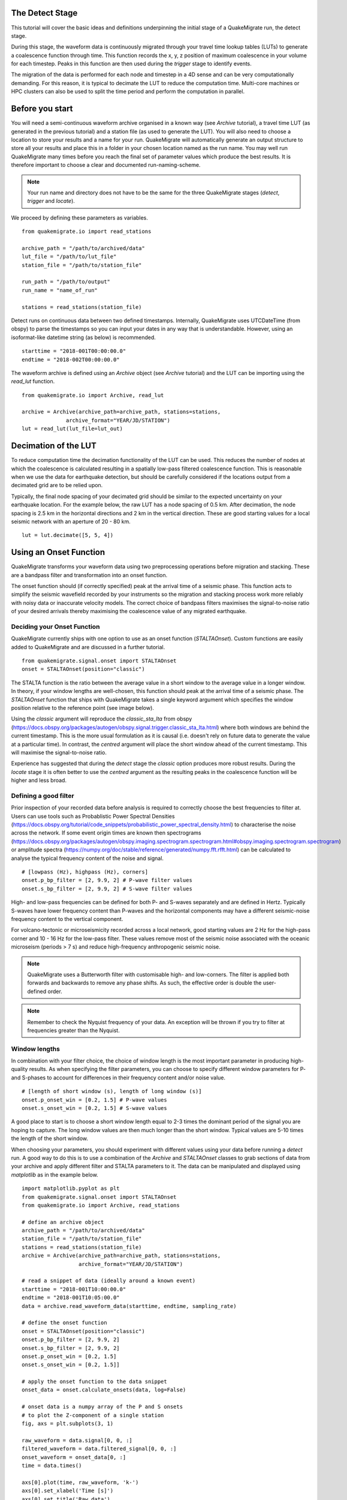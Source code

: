 The Detect Stage
===========================
This tutorial will cover the basic ideas and definitions underpinning the initial stage of a QuakeMigrate run, the detect stage.

During this stage, the waveform data is continuously migrated through your travel time lookup tables (LUTs) to generate a coalescence function through time. This function records the x, y, z position of maximum coalescence in your volume for each timestep. Peaks in this function are then used during the `trigger` stage to identify events.

The migration of the data is performed for each node and timestep in a 4D sense and can be very computationally demanding. For this reason, it is typical to decimate the LUT to reduce the computation time. Multi-core machines or HPC clusters can also be used to split the time period and perform the computation in parallel.

Before you start
===========================

You will need a semi-continuous waveform archive organised in a known way (see `Archive` tutorial), a travel time LUT (as generated in the previous tutorial) and a station file (as used to generate the LUT). You will also need to choose a location to store your results and a name for your run. QuakeMigrate will automatically generate an output structure to store all your results and place this in a folder in your chosen location named as the run name. You may well run QuakeMigrate many times before you reach the final set of parameter values which produce the best results. It is therefore important to choose a clear and documented run-naming-scheme.

.. note:: Your run name and directory does not have to be the same for the three QuakeMigrate stages (`detect`, `trigger` and `locate`).

We proceed by defining these parameters as variables.

::

    from quakemigrate.io import read_stations

    archive_path = "/path/to/archived/data"
    lut_file = "/path/to/lut_file"
    station_file = "/path/to/station_file"

    run_path = "/path/to/output"
    run_name = "name_of_run"
    
    stations = read_stations(station_file)

Detect runs on continuous data between two defined timestamps. Internally, QuakeMigrate uses UTCDateTime (from obspy) to parse the timestamps so you can input your dates in any way that is understandable. However, using an isoformat-like datetime string (as below) is recommended.

::

    starttime = "2018-001T00:00:00.0"
    endtime = "2018-002T00:00:00.0"

The waveform archive is defined using an `Archive` object (see `Archive` tutorial) and the LUT can be importing using the `read_lut` function.

::

    from quakemigrate.io import Archive, read_lut
    
    archive = Archive(archive_path=archive_path, stations=stations,
                  archive_format="YEAR/JD/STATION")
    lut = read_lut(lut_file=lut_out)

Decimation of the LUT
===========================

To reduce computation time the decimation functionality of the LUT can be used. This reduces the number of nodes at which the coalescence is calculated resulting in a spatially low-pass filtered coalescence function. This is reasonable when we use the data for earthquake detection, but should be carefully considered if the locations output from a decimated grid are to be relied upon. 

Typically, the final node spacing of your decimated grid should be similar to the expected uncertainty on your earthquake location. For the example below, the raw LUT has a node spacing of 0.5 km. After decimation, the node spacing is 2.5 km in the horizontal directions and 2 km in the vertical direction. These are good starting values for a local seismic network with an aperture of 20 - 80 km.

::

    lut = lut.decimate([5, 5, 4])

Using an Onset Function
===========================

QuakeMigrate transforms your waveform data using two preprocessing operations before migration and stacking. These are a bandpass filter and transformation into an onset function. 


The onset function should (if correctly specified) peak at the arrival time of a seismic phase. This function acts to simplify the seismic wavefield recorded by your instruments so the migration and stacking process work more reliably with noisy data or inaccurate velocity models. The correct choice of bandpass filters maximises the signal-to-noise ratio of your desired arrivals thereby maximising the coalescence value of any migrated earthquake.

Deciding your Onset Function
------------------------------

QuakeMigrate currently ships with one option to use as an onset function (`STALTAOnset`). Custom functions are easily added to QuakeMigrate and are discussed in a further tutorial. 

::

    from quakemigrate.signal.onset import STALTAOnset
    onset = STALTAOnset(position="classic")

The STALTA function is the ratio between the average value in a short window to the average value in a longer window. In theory, if your window lengths are well-chosen, this function should peak at the arrival time of a seismic phase. The `STALTAOnset` function that ships with QuakeMigrate takes a single keyword argument which specifies the window position relative to the reference point (see image below).

.. image:: img/waveform.png

Using the `classic` argument will reproduce the `classic_sta_lta` from obspy (https://docs.obspy.org/packages/autogen/obspy.signal.trigger.classic_sta_lta.html) where both windows are behind the current timestamp. This is the more usual formulation as it is causal (i.e. doesn't rely on future data to generate the value at a particular time). In contrast, the `centred` argument will place the short window ahead of the current timestamp. This will maximise the signal-to-noise ratio. 

Experience has suggested that during the `detect` stage the `classic` option produces more robust results. During the `locate` stage it is often better to use the `centred` argument as the resulting peaks in the coalescence function will be higher and less broad. 

Defining a good filter
------------------------------

Prior inspection of your recorded data before analysis is required to correctly choose the best frequencies to filter at. Users can use tools such as Probablistic Power Spectral Densities (https://docs.obspy.org/tutorial/code_snippets/probabilistic_power_spectral_density.html) to characterise the noise across the network. If some event origin times are known then spectrograms (https://docs.obspy.org/packages/autogen/obspy.imaging.spectrogram.spectrogram.html#obspy.imaging.spectrogram.spectrogram) or amplitude spectra (https://numpy.org/doc/stable/reference/generated/numpy.fft.rfft.html) can be calculated to analyse the typical frequency content of the noise and signal. 

::

    # [lowpass (Hz), highpass (Hz), corners]
    onset.p_bp_filter = [2, 9.9, 2] # P-wave filter values
    onset.s_bp_filter = [2, 9.9, 2] # S-wave filter values

High- and low-pass frequencies can be defined for both P- and S-waves separately and are defined in Hertz. Typically S-waves have lower frequency content than P-waves and the horizontal components may have a different seismic-noise frequency content to the vertical component. 

For volcano-tectonic or microseismicity recorded across a local network, good starting values are 2 Hz for the high-pass corner and 10 - 16 Hz for the low-pass filter. These values remove most of the seismic noise associated with the oceanic microseism (periods > 7 s) and reduce high-frequency anthropogenic seismic noise.

.. note:: QuakeMigrate uses a Butterworth filter with customisable high- and low-corners. The filter is applied both forwards and backwards to remove any phase shifts. As such, the effective order is double the user-defined order.

.. note:: Remember to check the Nyquist frequency of your data. An exception will be thrown if you try to filter at frequencies greater than the Nyquist.

Window lengths
--------------

In combination with your filter choice, the choice of window length is the most important parameter in producing high-quality results. As when specifying the filter parameters, you can choose to specify different window parameters for P- and S-phases to account for differences in their frequency content and/or noise value. 

::

    # [length of short window (s), length of long window (s)]
    onset.p_onset_win = [0.2, 1.5] # P-wave values
    onset.s_onset_win = [0.2, 1.5] # S-wave values

A good place to start is to choose a short window length equal to 2-3 times the dominant period of the signal you are hoping to capture. The long window values are then much longer than the short window. Typical values are 5-10 times the length of the short window. 

When choosing your parameters, you should experiment with different values using your data before running a `detect` run. A good way to do this is to use a combination of the `Archive` and `STALTAOnset` classes to grab sections of data from your archive and apply different filter and STALTA parameters to it. The data can be manipulated and displayed using `matplotlib` as in the example below.

::

    import matplotlib.pyplot as plt
    from quakemigrate.signal.onset import STALTAOnset
    from quakemigrate.io import Archive, read_stations

    # define an archive object
    archive_path = "/path/to/archived/data"
    station_file = "/path/to/station_file"
    stations = read_stations(station_file)
    archive = Archive(archive_path=archive_path, stations=stations,
                      archive_format="YEAR/JD/STATION")
                    
    # read a snippet of data (ideally around a known event)
    starttime = "2018-001T10:00:00.0"
    endtime = "2018-001T10:05:00.0"
    data = archive.read_waveform_data(starttime, endtime, sampling_rate)

    # define the onset function
    onset = STALTAOnset(position="classic")
    onset.p_bp_filter = [2, 9.9, 2]
    onset.s_bp_filter = [2, 9.9, 2]
    onset.p_onset_win = [0.2, 1.5]
    onset.s_onset_win = [0.2, 1.5]]

    # apply the onset function to the data snippet
    onset_data = onset.calculate_onsets(data, log=False)

    # onset data is a numpy array of the P and S onsets
    # to plot the Z-component of a single station
    fig, axs = plt.subplots(3, 1)

    raw_waveform = data.signal[0, 0, :]
    filtered_waveform = data.filtered_signal[0, 0, :]
    onset_waveform = onset_data[0, :]
    time = data.times()

    axs[0].plot(time, raw_waveform, 'k-')
    axs[0].set_xlabel('Time [s]')
    axs[0].set_title('Raw data')

    axs[1].plot(time, filtered_waveform, 'k-')
    axs[1].set_xlabel('Time [s]')
    axs[1].set_title('Filtered data')
    
    axs[2].plot(time, onset_data, 'k-')
    axs[2].set_xlabel('Time [s]')
    axs[2].set_ylabel('signal-to-noise ratio')
    axs[2].set_title('Onset function')

    plt.tight_layout()
    plt.show()

`Detect` parameters
====================

The `detect` stage of QuakeMigrate takes relatively few parameters which the user should set before starting the run. These mostly affect the runtime of the detect run and optimising them can dramatically reduce the overall compute time. 

::

    scan.sampling_rate = 20
    scan.timestep = 120.
    scan.threads = 12

The ``sampling_rate`` should be chosen to be the minimum possible given your chosen filter/signal frequency content as a coalescence grid is calculated for each sample. In this case filtering between 2 - 10 Hz was best so one can decimate 100 Hz data to 20 Hz. 

The ``timestep`` parameter is used to balance between reducing the number of times data is requested from the :class:`Archive` object and the memory capacity of your machine. As reading data from the hard drive is slow, and limited to one processor, the number of times this is requested should be minimised. However, reading large chunks of waveform data can quickly fill your computer's RAM, dramatically slowing the calculation.

Finally, the `threads` parameter controls the number of processors available for detect to use when migrating and stacking the waveform data. This parameter should be set as high as it can be for your machine. For example, a 4-core laptop would be able to use 3 as the `threads` parameter, while a 128 core HPC machine can use a lot more (see below for perhaps a better use of an HPCs processing power to speed up calculation time).

Starting your `detect` run
===========================

::

    scan.detect(starttime, endtime)

`Detect` is called using this command and the waveform archive is scanned between the start and end time in chunks of length `timestep`. A log will be printed to `STDOUT` which summarises the chosen parameters for your run. As the calculation proceeds the chunk of time currently being analysed will be printed to the screen with the amount of time taken to perform the calculation for that chunk.

Common Errors
==============

The errors output from QuakeMigrate should be self-explanatory. See below for some of the specific errors associated with the `detect` stage.

`ArchiveEmptyException`
------------------------

This common error is output if your `Archive` object doesn't return any data for the time period requested. Check your data archive and time period requested.

Understanding the output from `detect`
======================================

`Detect` creates 3 output directories containing station availability data, logs and the primary output used for the subsequent `trigger` stage, the `scanmseed` object.

Station availability
--------------------

This is a .csv file created for each day requested and placed in the output directory in a folder named `detect/availability`. It is a simple csv file recording whether a station has data available and no gaps during each timestep. This can be used to quickly assess the configuration of your seismic network. 

::

    ,SKR01,SKR02,SKR03,SKR04,SKR05,SKR06,SKR07,SKG08,SKG09,SKG10,SKG11,SKG12,SKG13
    2014-06-29T18:41:55.000000Z,1,1,1,1,1,1,1,1,0,1,1,1,1
    2014-06-29T18:41:55.750000Z,1,1,1,1,1,1,1,1,0,1,1,1,1
    2014-06-29T18:41:56.500000Z,1,1,1,1,1,1,1,1,0,1,1,1,1

Logfile
--------

The files in this directory store the screen output from each `detect` run. These are written to file by default, but if you don’t want/need this output you can set ``log=False`` when initialising the :class:`QuakeScan` object.

`Scanmseed` object
-------------------

The `scanmseed` object is the primary output from the `detect` stage and is used as the input for the `trigger` stage. It is a miniSEED object containing 5 traces with data at the same sample rate as requested for the input:

1. The maximum coalescence value of the grid.
2. The maximum coalescence value of the grid normalised by the mean value of the entire grid
3. The X, Y and Z position of maximum coalescence

By using the miniSEED file format it is possible to read the outputs using the same methods as for waveform data. For example, you can easily read and plot the coalescence function using:

::

    from obspy import read

    st = read('path/to/file.scanmseed')
    print(st)

    5 Trace(s) in Stream:
    NW.COA..   | 2014-06-29T18:41:55.000000Z - 2014-06-29T18:42:20.498000Z | 500.0 Hz, 12750 samples
    NW.COA_N.. | 2014-06-29T18:41:55.000000Z - 2014-06-29T18:42:20.498000Z | 500.0 Hz, 12750 samples
    NW.X..     | 2014-06-29T18:41:55.000000Z - 2014-06-29T18:42:20.498000Z | 500.0 Hz, 12750 samples
    NW.Y..     | 2014-06-29T18:41:55.000000Z - 2014-06-29T18:42:20.498000Z | 500.0 Hz, 12750 samples
    NW.Z..     | 2014-06-29T18:41:55.000000Z - 2014-06-29T18:42:20.498000Z | 500.0 Hz, 12750 samples

    st[0].plot()

Storing the data as miniSEED files not only makes it easy to plot and manipulate the data using ObsPy, but also enables us to use miniSEEDs impressive compression routines (STEIM1/2) to efficiently store large volumes of data. To facilitate this, we store values in the scanmseed file as integers, retaining the original float point values to some fixed precision. These are: 5 for the two coalescence traces, 6 for X and Y. The depth (Z) is stored to the nearest millimetre, the exact number depending on your choice of units for the LUT. To return the values stored in the `scanmseed` object to the real values, divide each trace by the appropriate factor.

Running `detect` across a large waveform archive
===================================================

To be added
